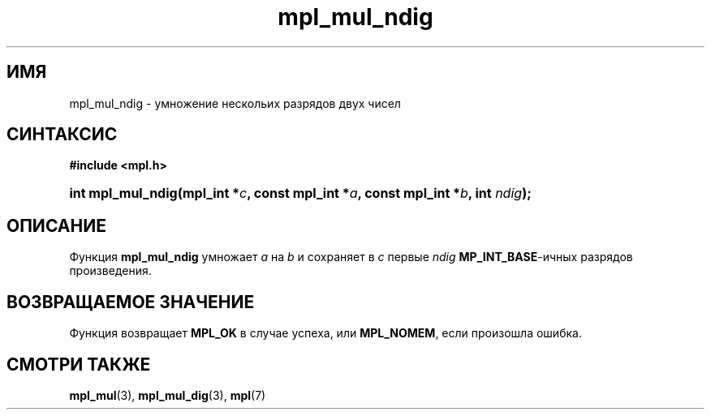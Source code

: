 .TH "mpl_mul_ndig" "3" "23 ноября 2012" "Linux" "MPL Functions Manual"
.
.SH ИМЯ
mpl_mul_ndig - умножение нескольих разрядов двух чисел
.
.SH СИНТАКСИС
.B #include <mpl.h>
.sp
.HP
.BI "int mpl_mul_ndig(mpl_int *" c ", const mpl_int *" a ", const mpl_int *" b ", int " ndig );
.
.SH ОПИСАНИЕ
Функция \fBmpl_mul_ndig\fP умножает \fIa\fP на \fIb\fP
и сохраняет в \fIc\fP
первые \fIndig\fP
\fBMP_INT_BASE\fP-ичных разрядов произведения.
.
.SH "ВОЗВРАЩАЕМОЕ ЗНАЧЕНИЕ"
Функция возвращает \fBMPL_OK\fP в случае успеха,
или \fBMPL_NOMEM\fP, если произошла ошибка.
.
.SH "СМОТРИ ТАКЖЕ"
.BR mpl_mul (3),
.BR mpl_mul_dig (3),
.BR mpl (7)
